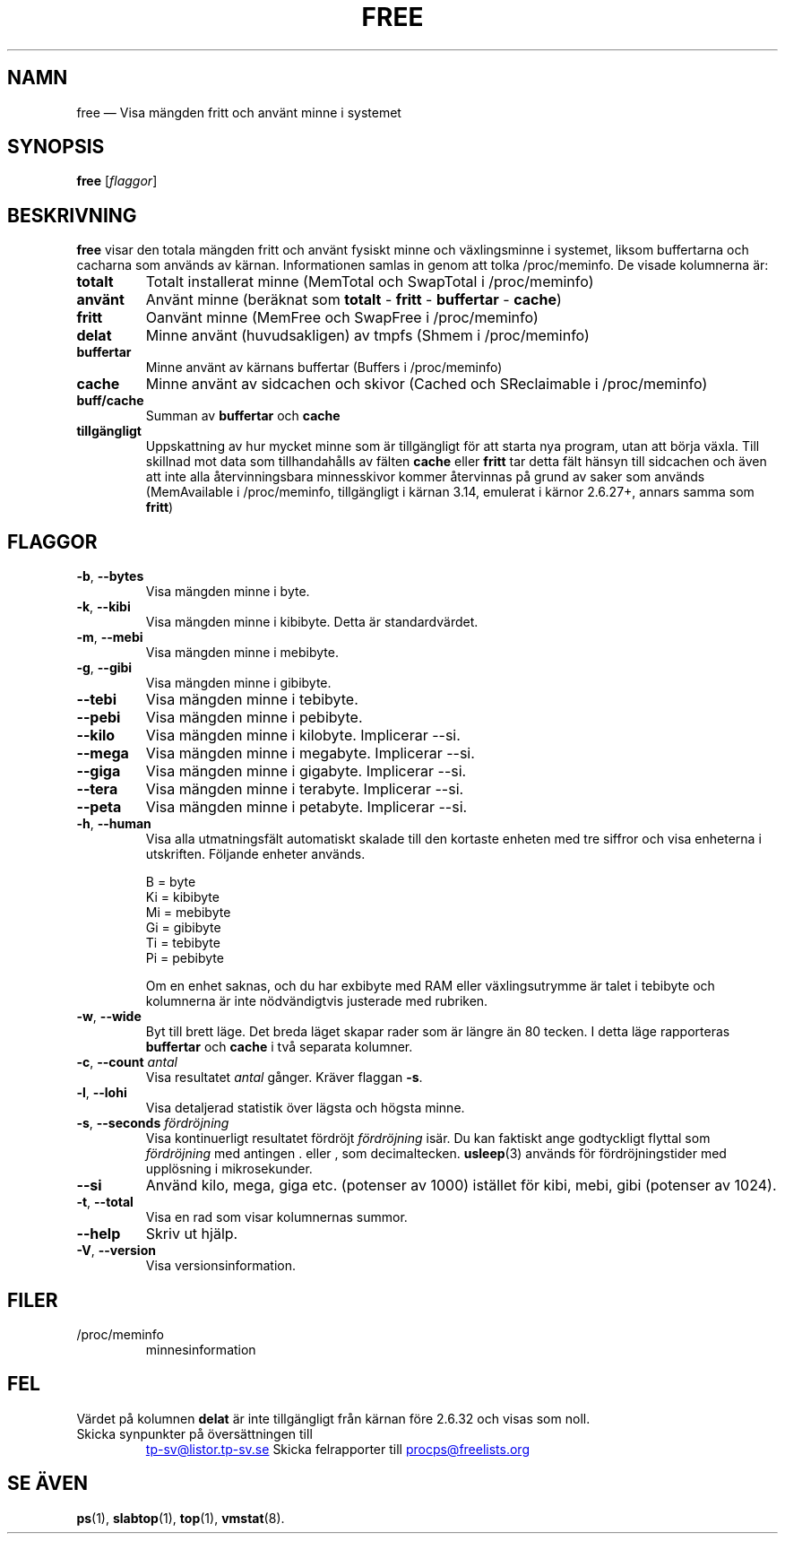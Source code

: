 .\"             -*-Nroff-*-
.\"  This page Copyright (C) 1993 Matt Welsh, mdw@sunsite.unc.edu.
.\"  Long options where added at April 15th, 2011.
.\"  Freely distributable under the terms of the GPL
.\"*******************************************************************
.\"
.\" This file was generated with po4a. Translate the source file.
.\"
.\"*******************************************************************
.TH FREE 1 2018\-05\-31 procps\-ng Användarkommandon
.SH NAMN
free — Visa mängden fritt och använt minne i systemet
.SH SYNOPSIS
\fBfree\fP [\fIflaggor\fP]
.SH BESKRIVNING
\fBfree\fP visar den totala mängden fritt och använt fysiskt minne och
växlingsminne i systemet, liksom buffertarna och cacharna som används av
kärnan.  Informationen samlas in genom att tolka /proc/meminfo.  De visade
kolumnerna är:
.TP 
\fBtotalt\fP
Totalt installerat minne (MemTotal och SwapTotal i /proc/meminfo)
.TP 
\fBanvänt\fP
Använt minne (beräknat som \fBtotalt\fP \- \fBfritt\fP \- \fBbuffertar\fP \- \fBcache\fP)
.TP 
\fBfritt\fP
Oanvänt minne (MemFree och SwapFree i /proc/meminfo)
.TP 
\fBdelat\fP
Minne använt (huvudsakligen) av tmpfs (Shmem i /proc/meminfo)
.TP 
\fBbuffertar\fP
Minne använt av kärnans buffertar (Buffers i /proc/meminfo)
.TP 
\fBcache\fP
Minne använt av sidcachen och skivor (Cached och SReclaimable i
/proc/meminfo)
.TP 
\fBbuff/cache\fP
Summan av \fBbuffertar\fP och \fBcache\fP
.TP 
\fBtillgängligt\fP
Uppskattning av hur mycket minne som är tillgängligt för att starta nya
program, utan att börja växla.  Till skillnad mot data som tillhandahålls av
fälten \fBcache\fP eller \fBfritt\fP tar detta fält hänsyn till sidcachen och även
att inte alla återvinningsbara minnesskivor kommer återvinnas på grund av
saker som används (MemAvailable i /proc/meminfo, tillgängligt i kärnan 3.14,
emulerat i kärnor 2.6.27+, annars samma som \fBfritt\fP)
.SH FLAGGOR
.TP 
\fB\-b\fP, \fB\-\-bytes\fP
Visa mängden minne i byte.
.TP 
\fB\-k\fP, \fB\-\-kibi\fP
Visa mängden minne i kibibyte.  Detta är standardvärdet.
.TP 
\fB\-m\fP, \fB\-\-mebi\fP
Visa mängden minne i mebibyte.
.TP 
\fB\-g\fP, \fB\-\-gibi\fP
Visa mängden minne i gibibyte.
.TP 
\fB\-\-tebi\fP
Visa mängden minne i tebibyte.
.TP 
\fB\-\-pebi\fP
Visa mängden minne i pebibyte.
.TP 
\fB\-\-kilo\fP
Visa mängden minne i kilobyte.  Implicerar \-\-si.
.TP 
\fB\-\-mega\fP
Visa mängden minne i megabyte.  Implicerar \-\-si.
.TP 
\fB\-\-giga\fP
Visa mängden minne i gigabyte.  Implicerar \-\-si.
.TP 
\fB\-\-tera\fP
Visa mängden minne i terabyte.  Implicerar \-\-si.
.TP 
\fB\-\-peta\fP
Visa mängden minne i petabyte.  Implicerar \-\-si.
.TP 
\fB\-h\fP, \fB\-\-human\fP
Visa alla utmatningsfält automatiskt skalade till den kortaste enheten med
tre siffror och visa enheterna i utskriften.  Följande enheter används.
.sp
.nf
  B = byte
  Ki = kibibyte
  Mi = mebibyte
  Gi = gibibyte
  Ti = tebibyte
  Pi = pebibyte
.fi
.sp
Om en enhet saknas, och du har exbibyte med RAM eller växlingsutrymme är
talet i tebibyte och kolumnerna är inte nödvändigtvis justerade med
rubriken.
.TP 
\fB\-w\fP, \fB\-\-wide\fP
Byt till brett läge.  Det breda läget skapar rader som är längre än 80
tecken.  I detta läge rapporteras \fBbuffertar\fP och \fBcache\fP i två separata
kolumner.
.TP 
\fB\-c\fP, \fB\-\-count\fP \fIantal\fP
Visa resultatet \fIantal\fP gånger.  Kräver flaggan \fB\-s\fP.
.TP 
\fB\-l\fP, \fB\-\-lohi\fP
Visa detaljerad statistik över lägsta och högsta minne.
.TP 
\fB\-s\fP, \fB\-\-seconds\fP \fIfördröjning\fP
Visa kontinuerligt resultatet fördröjt \fIfördröjning\fP isär.  Du kan faktiskt
ange godtyckligt flyttal som \fIfördröjning\fP med antingen . eller , som
decimaltecken.  \fBusleep\fP(3) används för fördröjningstider med upplösning i
mikrosekunder.
.TP 
\fB\-\-si\fP
Använd kilo, mega, giga etc. (potenser av 1000) istället för kibi, mebi,
gibi (potenser av 1024).
.TP 
\fB\-t\fP, \fB\-\-total\fP
Visa en rad som visar kolumnernas summor.
.TP 
\fB\-\-help\fP
Skriv ut hjälp.
.TP 
\fB\-V\fP, \fB\-\-version\fP
Visa versionsinformation.
.PD
.SH FILER
.TP 
/proc/meminfo
minnesinformation
.PD
.SH FEL
Värdet på kolumnen \fBdelat\fP är inte tillgängligt från kärnan före 2.6.32 och
visas som noll.
.TP 
Skicka synpunkter på översättningen till
.UR tp\-sv@listor.tp\-sv.se
.UE
Skicka felrapporter till
.UR procps@freelists.org
.UE
.SH "SE ÄVEN"
\fBps\fP(1), \fBslabtop\fP(1), \fBtop\fP(1), \fBvmstat\fP(8).
